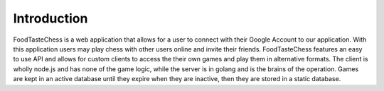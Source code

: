 Introduction
============

FoodTasteChess is a web application that allows for a user to connect with their Google Account to our application.  With this application users may play chess with other users online and invite their friends.  FoodTasteChess features an easy to use API and allows for custom clients to access the their own games and play them in alternative formats.  The client is wholly node.js and has none of the game logic, while the server is in golang and is the brains of the operation.  Games are kept in an active database until they expire when they are inactive, then they are stored in a static database.
